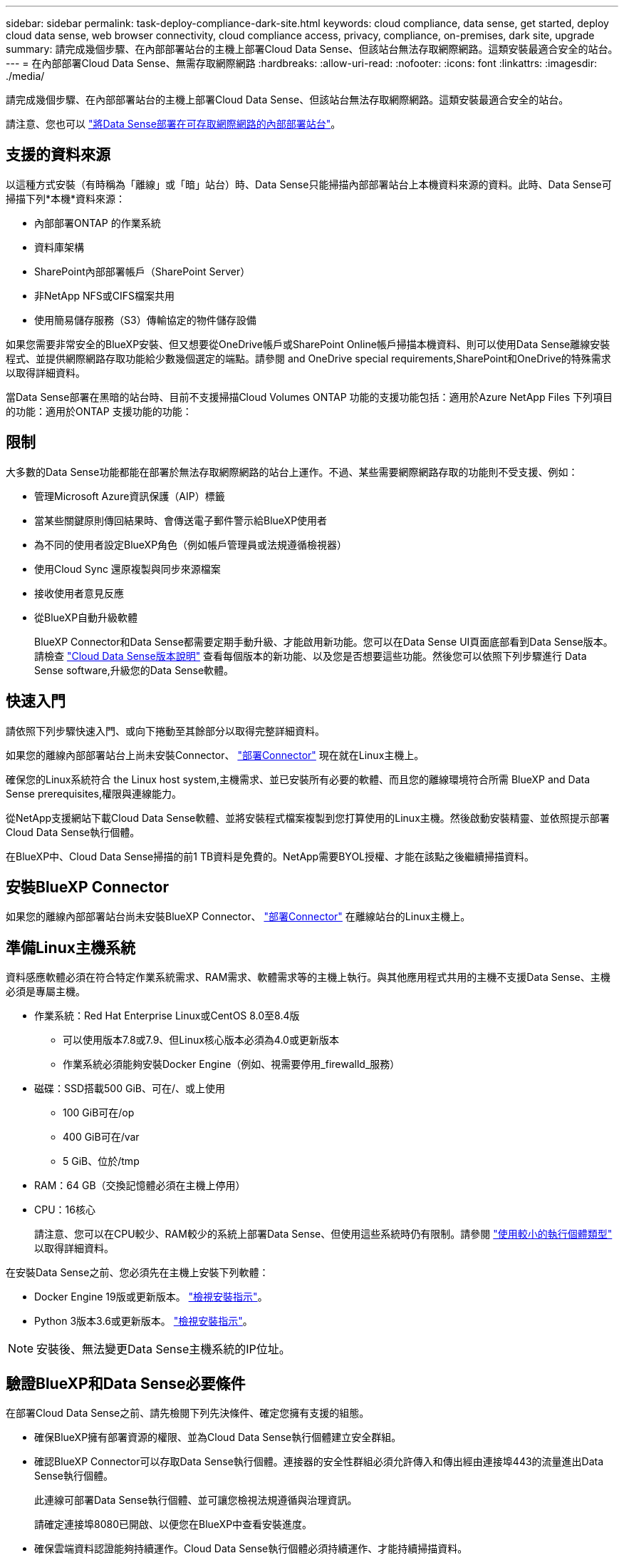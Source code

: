 ---
sidebar: sidebar 
permalink: task-deploy-compliance-dark-site.html 
keywords: cloud compliance, data sense, get started, deploy cloud data sense, web browser connectivity, cloud compliance access, privacy, compliance, on-premises, dark site, upgrade 
summary: 請完成幾個步驟、在內部部署站台的主機上部署Cloud Data Sense、但該站台無法存取網際網路。這類安裝最適合安全的站台。 
---
= 在內部部署Cloud Data Sense、無需存取網際網路
:hardbreaks:
:allow-uri-read: 
:nofooter: 
:icons: font
:linkattrs: 
:imagesdir: ./media/


[role="lead"]
請完成幾個步驟、在內部部署站台的主機上部署Cloud Data Sense、但該站台無法存取網際網路。這類安裝最適合安全的站台。

請注意、您也可以 link:task-deploy-compliance-onprem.html["將Data Sense部署在可存取網際網路的內部部署站台"]。



== 支援的資料來源

以這種方式安裝（有時稱為「離線」或「暗」站台）時、Data Sense只能掃描內部部署站台上本機資料來源的資料。此時、Data Sense可掃描下列*本機*資料來源：

* 內部部署ONTAP 的作業系統
* 資料庫架構
* SharePoint內部部署帳戶（SharePoint Server）
* 非NetApp NFS或CIFS檔案共用
* 使用簡易儲存服務（S3）傳輸協定的物件儲存設備


如果您需要非常安全的BlueXP安裝、但又想要從OneDrive帳戶或SharePoint Online帳戶掃描本機資料、則可以使用Data Sense離線安裝程式、並提供網際網路存取功能給少數幾個選定的端點。請參閱  and OneDrive special requirements,SharePoint和OneDrive的特殊需求 以取得詳細資料。

當Data Sense部署在黑暗的站台時、目前不支援掃描Cloud Volumes ONTAP 功能的支援功能包括：適用於Azure NetApp Files 下列項目的功能：適用於ONTAP 支援功能的功能：



== 限制

大多數的Data Sense功能都能在部署於無法存取網際網路的站台上運作。不過、某些需要網際網路存取的功能則不受支援、例如：

* 管理Microsoft Azure資訊保護（AIP）標籤
* 當某些關鍵原則傳回結果時、會傳送電子郵件警示給BlueXP使用者
* 為不同的使用者設定BlueXP角色（例如帳戶管理員或法規遵循檢視器）
* 使用Cloud Sync 還原複製與同步來源檔案
* 接收使用者意見反應
* 從BlueXP自動升級軟體
+
BlueXP Connector和Data Sense都需要定期手動升級、才能啟用新功能。您可以在Data Sense UI頁面底部看到Data Sense版本。請檢查 link:whats-new.html["Cloud Data Sense版本說明"] 查看每個版本的新功能、以及您是否想要這些功能。然後您可以依照下列步驟進行  Data Sense software,升級您的Data Sense軟體。





== 快速入門

請依照下列步驟快速入門、或向下捲動至其餘部分以取得完整詳細資料。

[role="quick-margin-para"]
如果您的離線內部部署站台上尚未安裝Connector、 https://docs.netapp.com/us-en/cloud-manager-setup-admin/task-install-connector-onprem-no-internet.html["部署Connector"^] 現在就在Linux主機上。

[role="quick-margin-para"]
確保您的Linux系統符合  the Linux host system,主機需求、並已安裝所有必要的軟體、而且您的離線環境符合所需  BlueXP and Data Sense prerequisites,權限與連線能力。

[role="quick-margin-para"]
從NetApp支援網站下載Cloud Data Sense軟體、並將安裝程式檔案複製到您打算使用的Linux主機。然後啟動安裝精靈、並依照提示部署Cloud Data Sense執行個體。

[role="quick-margin-para"]
在BlueXP中、Cloud Data Sense掃描的前1 TB資料是免費的。NetApp需要BYOL授權、才能在該點之後繼續掃描資料。



== 安裝BlueXP Connector

如果您的離線內部部署站台尚未安裝BlueXP Connector、 https://docs.netapp.com/us-en/cloud-manager-setup-admin/task-install-connector-onprem-no-internet.html["部署Connector"^] 在離線站台的Linux主機上。



== 準備Linux主機系統

資料感應軟體必須在符合特定作業系統需求、RAM需求、軟體需求等的主機上執行。與其他應用程式共用的主機不支援Data Sense、主機必須是專屬主機。

* 作業系統：Red Hat Enterprise Linux或CentOS 8.0至8.4版
+
** 可以使用版本7.8或7.9、但Linux核心版本必須為4.0或更新版本
** 作業系統必須能夠安裝Docker Engine（例如、視需要停用_firewalld_服務）


* 磁碟：SSD搭載500 GiB、可在/、或上使用
+
** 100 GiB可在/op
** 400 GiB可在/var
** 5 GiB、位於/tmp


* RAM：64 GB（交換記憶體必須在主機上停用）
* CPU：16核心
+
請注意、您可以在CPU較少、RAM較少的系統上部署Data Sense、但使用這些系統時仍有限制。請參閱 link:concept-cloud-compliance.html#using-a-smaller-instance-type["使用較小的執行個體類型"] 以取得詳細資料。



在安裝Data Sense之前、您必須先在主機上安裝下列軟體：

* Docker Engine 19版或更新版本。 https://docs.docker.com/engine/install/["檢視安裝指示"^]。
* Python 3版本3.6或更新版本。 https://www.python.org/downloads/["檢視安裝指示"^]。



NOTE: 安裝後、無法變更Data Sense主機系統的IP位址。



== 驗證BlueXP和Data Sense必要條件

在部署Cloud Data Sense之前、請先檢閱下列先決條件、確定您擁有支援的組態。

* 確保BlueXP擁有部署資源的權限、並為Cloud Data Sense執行個體建立安全群組。
* 確認BlueXP Connector可以存取Data Sense執行個體。連接器的安全性群組必須允許傳入和傳出經由連接埠443的流量進出Data Sense執行個體。
+
此連線可部署Data Sense執行個體、並可讓您檢視法規遵循與治理資訊。

+
請確定連接埠8080已開啟、以便您在BlueXP中查看安裝進度。

* 確保雲端資料認證能夠持續運作。Cloud Data Sense執行個體必須持續運作、才能持續掃描資料。
* 確保網頁瀏覽器連線至Cloud Data Sense。啟用Cloud Data Sense之後、請確保使用者從連線至Data Sense執行個體的主機存取BlueXP介面。
+
Data Sense執行個體使用私有IP位址、確保其他人無法存取索引資料。因此、您用來存取BlueXP的網頁瀏覽器必須連線至該私有IP位址。該連線可能來自與Data Sense執行個體位於同一個網路內的主機。





== SharePoint和OneDrive的特殊需求

當在無法存取網際網路的網站上部署BlueXP和Data Sense時、您可以透過網際網路存取部分選定端點、來掃描SharePoint Online和OneDrive帳戶中的檔案。

SharePoint內部部署帳戶無需提供任何網際網路存取、即可進行掃描。

[cols="50,50"]
|===
| 端點 | 目的 


| \login.microsoft.com \graph.microsoft.com | 與Microsoft伺服器通訊、以登入所選的線上服務。 


| \https://cloudmanager.cloud.netapp.com | 與包括NetApp帳戶在內的BlueXP服務通訊。 
|===
只有在初始連線至這些外部服務時、才需要存取_cloudmanager.cloud.netapp.com_。



== 部署資料感測

對於一般組態、您將在單一主機系統上安裝軟體。 link:task-deploy-compliance-dark-site.html#single-host-installation-for-typical-configurations["請參閱此處的步驟"]。

image:diagram_deploy_onprem_single_host_no_internet.png["圖表顯示在內部部署的單一Data Sense執行個體（不需存取網際網路）中、您可以掃描的資料來源位置。"]

對於掃描PB資料的大型組態、您可以納入多個主機、以提供額外的處理能力。 link:task-deploy-compliance-dark-site.html#multi-host-installation-for-large-configurations["請參閱此處的步驟"]。

image:diagram_deploy_onprem_multi_host_no_internet.png["圖表顯示在內部部署且無法存取網際網路的多個Data Sense執行個體時、您可以掃描的資料來源位置。"]



=== 一般組態的單一主機安裝

在離線環境中的單一內部部署主機上安裝Data Sense軟體時、請遵循下列步驟。

.您需要的是 #8217 ；需要的是什麼
* 確認您的Linux系統符合  the Linux host system,主機需求。
* 確認您已安裝兩個必要的軟體套件（Docker Engine和Python 3）。
* 請確定您擁有Linux系統的root權限。
* 確認您的離線環境符合所需  BlueXP and Data Sense prerequisites,權限與連線能力。


.步驟
. 在網際網路設定的系統上、從下載Cloud Data Sense軟體 https://mysupport.netapp.com/site/products/all/details/cloud-data-sense/downloads-tab/["NetApp 支援網站"^]。您應該選取的檔案名稱為* DataSense-offline bund-<版本>.tar.gz*。
. 將安裝程式套件複製到您打算在黑暗站台中使用的Linux主機。
. 在主機上解壓縮安裝程式套件、例如：
+
[source, cli]
----
tar -xzf DataSense-offline-bundle-v1.16.1.tar.gz
----
+
這會擷取必要的軟體和實際安裝檔案* datASENSE-installer-v1.16.1.tar。gz*。

. 啟動BlueXP、然後選取*管理>分類*。
. 按一下「*啟動資料感應*」。
+
image:screenshot_cloud_compliance_deploy_start.png["選取按鈕以啟動Cloud Data Sense的螢幕快照。"]

. 按一下「*部署*」以啟動內部部署精靈。
+
image:screenshot_cloud_compliance_deploy_darksite.png["選取按鈕以在內部部署Cloud Data Sense的螢幕快照。"]

. 在_部署內部部署資料感測_對話方塊中、複製所提供的命令並貼到文字檔中、以便稍後使用、然後按一下*關閉*。例如：
+
「Udo ./install.sh -a 12345 -c 27AG75 -t 2198qq --暗房」

. 在主機上解壓縮安裝檔案、例如：
+
[source, cli]
----
tar -xzf DATASENSE-INSTALLER-V1.16.1.tar.gz
----
. 當安裝程式提示時、您可以在一系列提示中輸入所需的值、或是將所需的參數作為命令列引數提供給安裝程式：
+
[cols="50a,50"]
|===
| 根據提示輸入參數： | 輸入完整命令： 


 a| 
.. 貼上您從步驟7複製的資訊：「Udo ./install.sh -a <account_id>-c <agent_id>-t <tokent>--lidsite」
.. 輸入Data Sense主機機器的IP位址或主機名稱、以便連接器執行個體存取。
.. 輸入BlueXP Connector主機的IP位址或主機名稱、以便Data Sense執行個體存取。

| 或者、您也可以事先建立整個命令、提供必要的主機參數：「Udo ./install.sh -A <account_id>-c <agent_id>-t <tokent>-host <ds_host>--manager-host <cm_host>--ne-proxy--dimsite」 
|===
+
變數值：

+
** _Account_id_ = NetApp 帳戶 ID
** _agent_id_ = 連接器 ID
** _tokon_ = JWT 使用者權杖
** _DS_host_= Data Sense Linux系統的IP位址或主機名稱。
** _cm_host_= BlueXP Connector系統的IP位址或主機名稱。




Data Sense安裝程式會安裝套件、登錄安裝、並安裝Data Sense。安裝可能需要 10 到 20 分鐘。

如果主機與連接器執行個體之間有連接埠8080的連線、您會在BlueXP的「Data Sense（資料感測）」索引標籤中看到安裝進度。

在「組態」頁面中、您可以選取本機 link:task-getting-started-compliance.html["內部ONTAP 部署的叢集"] 和 link:task-scanning-databases.html["資料庫"] 您想要掃描的。

您也可以 link:task-licensing-datasense.html#use-a-cloud-data-sense-byol-license["設定Cloud Data Sense的BYOL授權"] 現在請從「數位錢包」頁面。在資料量超過 1 TB 之前、您將不會付費。



=== 適用於大型組態的多主機安裝

對於掃描PB資料的大型組態、您可以納入多個主機、以提供額外的處理能力。使用多個主機系統時、主要系統稱為_Manager節點_、而提供額外處理能力的其他系統稱為_scaliple nodes _。

在離線環境中的多部內部部署主機上安裝Data Sense軟體時、請遵循下列步驟。

.您需要的是 #8217 ；需要的是什麼
* 確認Manager和掃描儀節點的所有Linux系統都符合  the Linux host system,主機需求。
* 確認您已安裝兩個必要的軟體套件（Docker Engine和Python 3）。
* 請確定您擁有Linux系統的root權限。
* 確認您的離線環境符合所需  BlueXP and Data Sense prerequisites,權限與連線能力。
* 您必須擁有要使用的掃描器節點主機的IP位址。
* 必須在所有主機上啟用下列連接埠和傳輸協定：
+
[cols="15,20,55"]
|===
| 連接埠 | 通訊協定 | 說明 


| 2377 | TCP | 叢集管理通訊 


| 7946 | TCP、udp | 節點間通訊 


| 4789 | UDP | 重疊網路流量 


| 50 | 電子穩定程序 | 加密的IPsec覆疊網路（ESP）流量 


| 111. | TCP、udp | NFS伺服器、用於在主機之間共用檔案（從每個掃描儀節點到管理器節點都需要） 


| 2049 | TCP、udp | NFS伺服器、用於在主機之間共用檔案（從每個掃描儀節點到管理器節點都需要） 
|===


.步驟
. 請依照中的步驟1至8進行 link:task-deploy-compliance-dark-site.html#deploy-data-sense-on-a-single-host-typical-configuration["單一主機安裝"] 在管理器節點上。
. 如步驟9所示、當安裝程式提示時、您可以在一系列提示中輸入所需的值、也可以將所需的參數作為命令列引數提供給安裝程式。
+
除了可用於單一主機安裝的變數之外、還會使用新的選項*- n <node_ip>*來指定掃描儀節點的IP位址。多個節點IP之間以一個逗號分隔。

+
例如、此命令會新增3個掃描儀節點：「Udo ./install.sh -A <account_id>-c <agent_id>-t <tokent>-host <ds_host>--manager-host <cm_host>*-n <node_IP1>、<node_IP2>、<node_IP3>*--ne-proxy-site。

. 在管理器節點安裝完成之前、會有一個對話方塊顯示掃描儀節點所需的安裝命令。複製命令並將其儲存在文字檔中。例如：
+
「Udo ./node_install.sh -m 10.11.12.13 -t ABCDEF-1-3u69m1-1s35212」

. 在*每個*掃描儀節點主機上：
+
.. 將Data Sense安裝程式檔案（* datASENSE-installer-ze.tar.gz*<version> ）複製到主機機器。
.. 解壓縮安裝程式檔案。
.. 貼上並執行您在步驟3中複製的命令。
+
在所有掃描儀節點上完成安裝、並已加入管理器節點之後、管理器節點的安裝也會完成。





Cloud Data Sense安裝程式會完成安裝套件、並登錄安裝。安裝可能需要15至25分鐘。

在「組態」頁面中、您可以選取本機 link:task-getting-started-compliance.html["內部ONTAP 部署的叢集"] 和本機 link:task-scanning-databases.html["資料庫"] 您想要掃描的。

您也可以 link:task-licensing-datasense.html#use-a-cloud-data-sense-byol-license["設定Cloud Data Sense的BYOL授權"] 現在請從「數位錢包」頁面。在資料量超過 1 TB 之前、您將不會付費。



== 升級Data Sense軟體

由於Data Sense軟體會定期更新新功能、因此您應該定期檢查新版本、以確保使用最新的軟體和功能。您需要手動升級Data Sense軟體、因為沒有網際網路連線功能可自動執行升級。

.開始之前
* Data Sense軟體一次可升級一個主要版本。例如、如果您安裝的是1.5.x版、則只能升級至1.16.x版如果您落後幾個主要版本、就必須多次升級軟體。
* 確認您的內部部署Connector軟體已升級至最新版本。 https://docs.netapp.com/us-en/cloud-manager-setup-admin/task-managing-connectors.html#upgrade-the-connector-on-prem-without-internet-access["請參閱連接器升級步驟"^]。


.步驟
. 在網際網路設定的系統上、從下載Cloud Data Sense軟體 https://mysupport.netapp.com/site/products/all/details/cloud-data-sense/downloads-tab/["NetApp 支援網站"^]。您應該選取的檔案名稱為* DataSense-offline bund-<版本>.tar.gz*。
. 將軟體套裝組合複製到安裝Data Sense的Linux主機、
. 將主機上的軟體套裝組合解壓縮、例如：
+
[source, cli]
----
tar -xvf DataSense-offline-bundle-v1.16.1.tar.gz
----
+
這會擷取安裝檔案* DatASENSE-installer-V1.16.1.tar.gz*。

. 在主機上解壓縮安裝檔案、例如：
+
[source, cli]
----
tar -xzf DATASENSE-INSTALLER-V1.16.1.tar.gz
----
+
這會擷取升級指令碼* start_dimite_upgrade.sh*和任何必要的協力廠商軟體。

. 在主機上執行升級指令碼、例如：
+
[source, cli]
----
start_darksite_upgrade.sh
----


Data Sense軟體會在您的主機上進行升級。更新可能需要5到10分鐘的時間。

請注意、如果您已在多個主機系統上部署Data Sense來掃描非常大型的組態、則不需要在掃描器節點上進行升級。

您可以檢查Data Sense UI頁面底部的版本、確認軟體是否已更新。
